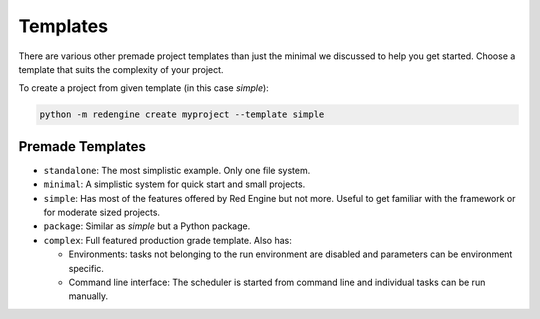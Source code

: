 
Templates
=========

There are various other premade project templates than just the 
minimal we discussed to help you get started. Choose a template
that suits the complexity of your project.

To create a project from given template (in this case `simple`):

.. code-block:: console

   python -m redengine create myproject --template simple

Premade Templates
-----------------

- ``standalone``: The most simplistic example. Only one file system.
- ``minimal``: A simplistic system for quick start and small projects.
- ``simple``: Has most of the features offered by Red Engine but not more.
  Useful to get familiar with the framework or for moderate sized projects.
- ``package``: Similar as `simple` but a Python package.
- ``complex``: Full featured production grade template. Also has:

  - Environments: tasks not belonging to the run environment are disabled
    and parameters can be environment specific.
  - Command line interface: The scheduler is started from command line and 
    individual tasks can be run manually.
